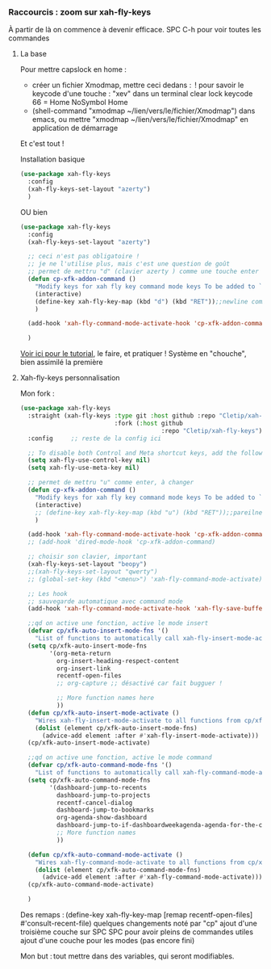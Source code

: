 
*** Raccourcis : zoom sur xah-fly-keys

À partir de là on commence à devenir efficace.
SPC C-h pour voir toutes les commandes

**** La base

Pour mettre capslock en home :

- créer un fichier Xmodmap, mettre ceci dedans : 
  ! pour savoir le keycode d'une touche : "xev" dans un terminal
  clear lock
  keycode 66 = Home NoSymbol Home
- (shell-command "xmodmap ~/lien/vers/le/fichier/Xmodmap") dans emacs, ou mettre
  "xmodmap ~/lien/vers/le/fichier/Xmodmap" en application de démarrage

Et c'est tout !

Installation basique

#+begin_src emacs-lisp
  (use-package xah-fly-keys
    :config
    (xah-fly-keys-set-layout "azerty")
    )
#+end_src

OU bien

#+begin_src emacs-lisp
  (use-package xah-fly-keys
    :config
    (xah-fly-keys-set-layout "azerty")

    ;; ceci n'est pas obligatoire !
    ;; je ne l'utilise plus, mais c'est une question de goût
    ;; permet de mettru "d" (clavier azerty ) comme une touche enter
    (defun cp-xfk-addon-command ()
      "Modify keys for xah fly key command mode keys To be added to `xah-fly-command-mode-activate-hook'"
      (interactive)
      (define-key xah-fly-key-map (kbd "d") (kbd "RET"));;newline comme enter
      )

    (add-hook 'xah-fly-command-mode-activate-hook 'cp-xfk-addon-command)

    )
#+end_src

[[http://xahlee.info/emacs/misc/xah-fly-keys_tutorial.html][Voir ici pour le tutorial]], le faire, et pratiquer !
Système en "chouche", bien assimilé la première


**** Xah-fly-keys personnalisation

Mon fork :

#+begin_src emacs-lisp
  (use-package xah-fly-keys
    :straight (xah-fly-keys :type git :host github :repo "Cletip/xah-fly-keys"
                            :fork (:host github
                                         :repo "Cletip/xah-fly-keys"))
    :config     ;; reste de la config ici

    ;; To disable both Control and Meta shortcut keys, add the following lines to you init.el before (require 'xah-fly-keys):
    (setq xah-fly-use-control-key nil)
    (setq xah-fly-use-meta-key nil)

    ;; permet de mettru "u" comme enter, à changer
    (defun cp-xfk-addon-command ()
      "Modify keys for xah fly key command mode keys To be added to `xah-fly-command-mode-activate-hook'"
      (interactive)
      ;; (define-key xah-fly-key-map (kbd "u") (kbd "RET"));;pareilnewlinecomme enter
      )

    (add-hook 'xah-fly-command-mode-activate-hook 'cp-xfk-addon-command)
    ;; (add-hook 'dired-mode-hook 'cp-xfk-addon-command)

    ;; choisir son clavier, important
    (xah-fly-keys-set-layout "beopy")
    ;;(xah-fly-keys-set-layout "qwerty")
    ;; (global-set-key (kbd "<menu>") 'xah-fly-command-mode-activate)

    ;; Les hook	     
    ;; sauvegarde automatique avec command mode
    (add-hook 'xah-fly-command-mode-activate-hook 'xah-fly-save-buffer-if-file)

    ;;qd on active une fonction, active le mode insert
    (defvar cp/xfk-auto-insert-mode-fns '()
      "List of functions to automatically call xah-fly-insert-mode-activate on.")
    (setq cp/xfk-auto-insert-mode-fns
          '(org-meta-return
            org-insert-heading-respect-content
            org-insert-link
            recentf-open-files
            ;; org-capture ;; désactivé car fait bugguer !

            ;; More function names here
            ))
    (defun cp/xfk-auto-insert-mode-activate ()
      "Wires xah-fly-insert-mode-activate to all functions from cp/xfk-auto-insert-mode-fns."
      (dolist (element cp/xfk-auto-insert-mode-fns)
        (advice-add element :after #'xah-fly-insert-mode-activate)))
    (cp/xfk-auto-insert-mode-activate)

    ;;qd on active une fonction, active le mode command
    (defvar cp/xfk-auto-command-mode-fns '()
      "List of functions to automatically call xah-fly-command-mode-activate on.")
    (setq cp/xfk-auto-command-mode-fns
          '(dashboard-jump-to-recents
            dashboard-jump-to-projects
            recentf-cancel-dialog
            dashboard-jump-to-bookmarks
            org-agenda-show-dashboard
            dashboard-jump-to-if-dashboardweekagenda-agenda-for-the-coming-week-agenda-for-today
            ;; More function names
            ))

    (defun cp/xfk-auto-command-mode-activate ()
      "Wires xah-fly-command-mode-activate to all functions from cp/xfk-auto-command-mode-fns."
      (dolist (element cp/xfk-auto-command-mode-fns)
        (advice-add element :after #'xah-fly-command-mode-activate)))
    (cp/xfk-auto-command-mode-activate)

    )
#+end_src

Des remaps : (define-key xah-fly-key-map [remap recentf-open-files] #'consult-recent-file)
quelques changements noté par "cp"
ajout d'une troisième couche sur SPC SPC pour avoir pleins de commandes utiles
ajout d'une couche pour les modes (pas encore fini)

Mon but : tout mettre dans des variables, qui seront modifiables. 
